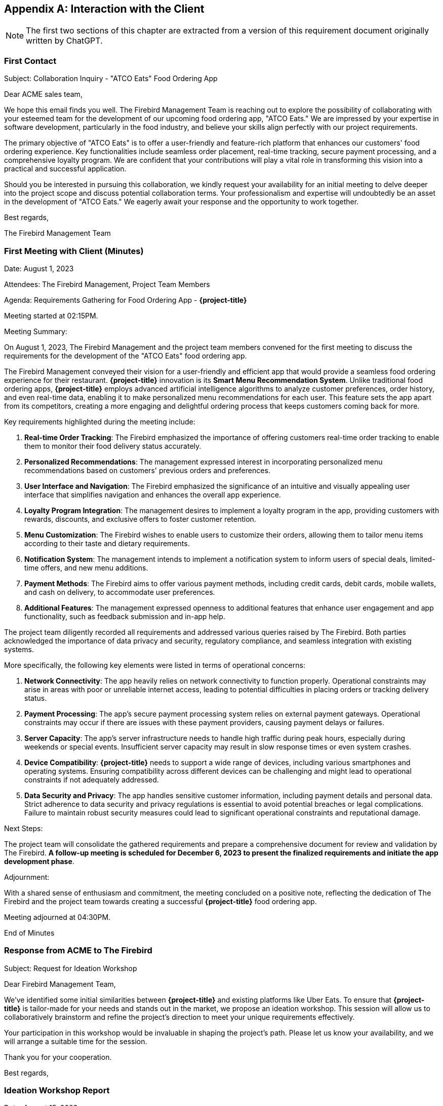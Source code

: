 [appendix]
== Interaction with the Client

NOTE: The first two sections of this chapter are extracted from a version of this requirement document originally written by ChatGPT. 

=== First Contact

Subject: Collaboration Inquiry - "ATCO Eats" Food Ordering App

Dear ACME sales team,

We hope this email finds you well. The Firebird Management Team is reaching out to explore the possibility of collaborating with your esteemed team for the development of our upcoming food ordering app, "ATCO Eats." We are impressed by your expertise in software development, particularly in the food industry, and believe your skills align perfectly with our project requirements.

The primary objective of "ATCO Eats" is to offer a user-friendly and feature-rich platform that enhances our customers' food ordering experience. Key functionalities include seamless order placement, real-time tracking, secure payment processing, and a comprehensive loyalty program. We are confident that your contributions will play a vital role in transforming this vision into a practical and successful application.

Should you be interested in pursuing this collaboration, we kindly request your availability for an initial meeting to delve deeper into the project scope and discuss potential collaboration terms. Your professionalism and expertise will undoubtedly be an asset in the development of "ATCO Eats." We eagerly await your response and the opportunity to work together.

Best regards,

The Firebird Management Team

=== First Meeting with Client (Minutes)

Date: August 1, 2023

Attendees: The Firebird Management, Project Team Members

Agenda: Requirements Gathering for Food Ordering App - *{project-title}*

Meeting started at 02:15PM.

Meeting Summary:

On August 1, 2023, The Firebird Management and the project team members convened for the first meeting to discuss the requirements for the development of the "ATCO Eats" food ordering app.

The Firebird Management conveyed their vision for a user-friendly and efficient app that would provide a seamless food ordering experience for their restaurant. **{project-title}** innovation is its **Smart Menu Recommendation System**. Unlike traditional food ordering apps, **{project-title}** employs advanced artificial intelligence algorithms to analyze customer preferences, order history, and even real-time data, enabling it to make personalized menu recommendations for each user. This feature sets the app apart from its competitors, creating a more engaging and delightful ordering process that keeps customers coming back for more.

Key requirements highlighted during the meeting include:

1. *Real-time Order Tracking*: The Firebird emphasized the importance of offering customers real-time order tracking to enable them to monitor their food delivery status accurately.

2. *Personalized Recommendations*: The management expressed interest in incorporating personalized menu recommendations based on customers' previous orders and preferences.

3. *User Interface and Navigation*: The Firebird emphasized the significance of an intuitive and visually appealing user interface that simplifies navigation and enhances the overall app experience.

4. *Loyalty Program Integration*: The management desires to implement a loyalty program in the app, providing customers with rewards, discounts, and exclusive offers to foster customer retention.

5. *Menu Customization*: The Firebird wishes to enable users to customize their orders, allowing them to tailor menu items according to their taste and dietary requirements.

6. *Notification System*: The management intends to implement a notification system to inform users of special deals, limited-time offers, and new menu additions.

7. *Payment Methods*: The Firebird aims to offer various payment methods, including credit cards, debit cards, mobile wallets, and cash on delivery, to accommodate user preferences.

8. *Additional Features*: The management expressed openness to additional features that enhance user engagement and app functionality, such as feedback submission and in-app help.

The project team diligently recorded all requirements and addressed various queries raised by The Firebird. Both parties acknowledged the importance of data privacy and security, regulatory compliance, and seamless integration with existing systems.

More specifically, the following key elements were listed in terms of operational concerns:

1. **Network Connectivity**: The app heavily relies on network connectivity to function properly. Operational constraints may arise in areas with poor or unreliable internet access, leading to potential difficulties in placing orders or tracking delivery status.
2. **Payment Processing**: The app's secure payment processing system relies on external payment gateways. Operational constraints may occur if there are issues with these payment providers, causing payment delays or failures.
3. **Server Capacity**: The app's server infrastructure needs to handle high traffic during peak hours, especially during weekends or special events. Insufficient server capacity may result in slow response times or even system crashes.
4. **Device Compatibility**: **{project-title}** needs to support a wide range of devices, including various smartphones and operating systems. Ensuring compatibility across different devices can be challenging and might lead to operational constraints if not adequately addressed.
5. **Data Security and Privacy**: The app handles sensitive customer information, including payment details and personal data. Strict adherence to data security and privacy regulations is essential to avoid potential breaches or legal complications. Failure to maintain robust security measures could lead to significant operational constraints and reputational damage.


Next Steps:

The project team will consolidate the gathered requirements and prepare a comprehensive document for review and validation by The Firebird. *A follow-up meeting is scheduled for December 6, 2023 to present the finalized requirements and initiate the app development phase*.

Adjournment:

With a shared sense of enthusiasm and commitment, the meeting concluded on a positive note, reflecting the dedication of The Firebird and the project team towards creating a successful *{project-title}* food ordering app.

Meeting adjourned at 04:30PM.

End of Minutes

=== Response from ACME to The Firebird

Subject: Request for Ideation Workshop

Dear Firebird Management Team,

We've identified some initial similarities between *{project-title}* and existing platforms like Uber Eats. To ensure that *{project-title}* is tailor-made for your needs and stands out in the market, we propose an ideation workshop. This session will allow us to collaboratively brainstorm and refine the project's direction to meet your unique requirements effectively.

Your participation in this workshop would be invaluable in shaping the project's path. Please let us know your availability, and we will arrange a suitable time for the session.

Thank you for your cooperation.

Best regards,

[#ideation]
=== Ideation Workshop Report

Date: August 15, 2023

Location: ACME Inc. HQ

Participants:

- The Firebird Management
- ACME Project Team Members


During the ideation workshop, The Firebird and the ACME Requirements Engineering Team engaged in collaborative discussions to refine the project's direction and identify features.

The Firebird quickly agreed that their initial description of *{project-title}* was similar to systems like DoorDash or Uber Eat and, as such, might not be the product they had initially envisioned.

As a result of the ideation discussion, The Firebird identified a new list of priorities for *{project-title}*, which replaces the initial ones.

- **Integration into Campus**: *{project-title}* must leverage that The Firebird is located at the heart of McMaster's historic campus. They are envisioning an integration between *{project-title}* and system like _Mosaic_ to allow McMaster's staff to order food for events directly through their internal information system and automatically support billing (instead of staff paying with their credit card and then submitting an expense report). 

- **Integration with Campus life**: *{project-title}* needs to reflect the campus life, _i.e._, support students when they need it the most (e.g., exam periods) or during their daily routine (e.g., short lunch break). The Firebird envisions a pick-up mechanism where students can order meal boxes in advance and pick them up quickly at the restaurant. 

- **Attracting new customers**: *{project-title}* is also a way to expand their patron's pool. A loyalty card can bring people on campus and enjoy the patio, especially during summer times. The Firebird envisions a loyalty card with points that can be accumulated and used to get some appetizers.

During the meeting, The Firebird management team mentioned several times that University by-laws regulate campus life and that *{project-title}* will have to be compliant with these by-laws.